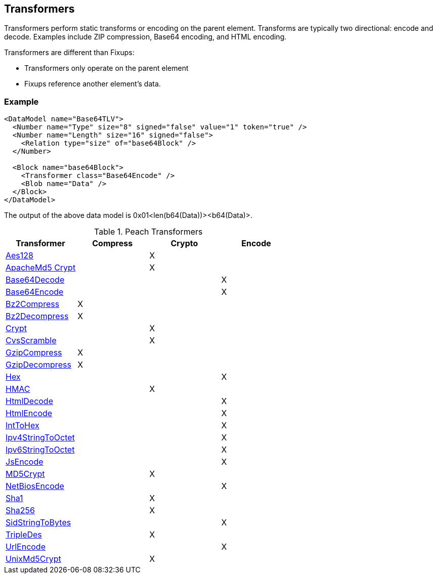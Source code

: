 [[Transformer]]
== Transformers 

// - 03/27/2014 All transformer links are now in the table

Transformers perform static transforms or encoding on the parent element. Transforms are typically two directional: encode and decode.  Examples include ZIP compression, Base64 encoding, and HTML encoding.

Transformers are different than Fixups:

 * Transformers only operate on the parent element 
 * Fixups reference another element's data.

=== Example

[source,xml]
----
<DataModel name="Base64TLV">
  <Number name="Type" size="8" signed="false" value="1" token="true" />
  <Number name="Length" size="16" signed="false">
    <Relation type="size" of="base64Block" />
  </Number>

  <Block name="base64Block">
    <Transformer class="Base64Encode" />
    <Blob name="Data" />
  </Block>
</DataModel>
----

The output of the above data model is 0x01<len(b64(Data))><b64(Data)>.

.Peach Transformers 
[options="header"]
|===================================================
|Transformer|Compress|Crypto|Encode
|xref:Transformers_Aes128Transformer[Aes128]||X|
|xref:Transformers_ApacheMd5Crypt[ApacheMd5 Crypt]||X|
|xref:Transformers_Base64DecodeTransformer[Base64Decode]|||X
|xref:Transformers_Base64EncodeTransformer[Base64Encode]|||X
|xref:Transformers_Bz2CompressTransformer[Bz2Compress]|X||
|xref:Transformers_Bz2DecompressTransformer[Bz2Decompress]|X||
|xref:Transformers_CryptTransformer[Crypt]||X|
|xref:Transformers_CvsScramble[CvsScramble]||X|
|xref:Transformers_GzipCompressTransformer[GzipCompress]|X||
|xref:Transformers_GzipDecompressTransformer[GzipDecompress]|X||
|xref:Transformers_HexTransformer[Hex]|||X
|xref:Transformers_HMACTransformer[HMAC]||X|
|xref:Transformers_HtmlDecodeTransformer[HtmlDecode]|||X
|xref:Transformers_HtmlEncodeTransformer[HtmlEncode]|||X
|xref:Transformers_IntToHexTransformer[IntToHex]|||X
|xref:Transformers_Ipv4StringToOctetTransformer[Ipv4StringToOctet]|||X
|xref:Transformers_Ipv6StringToOctetTransformer[Ipv6StringToOctet]|||X
|xref:Transformers_JsEncodeTransformer[JsEncode]|||X
|xref:Transformers_MD5CryptTransformer[MD5Crypt] ||X|
|xref:Transformers_NetBiosEncodeTransformer[NetBiosEncode]|||X
|xref:Transformers_SHA1Transformer[Sha1]||X|
|xref:Transformers_SHA256Transformer[Sha256] ||X|
|xref:Transformers_SidStringToBytesTransformer[SidStringToBytes]|||X
|xref:Transformers_TripleDesTransformer[TripleDes]||X|
|xref:Transformers_UrlEncodeTransformer[UrlEncode]|||X
|xref:Transformers_UnixMd5CryptTransformer[UnixMd5Crypt]||X|
|===================================================
